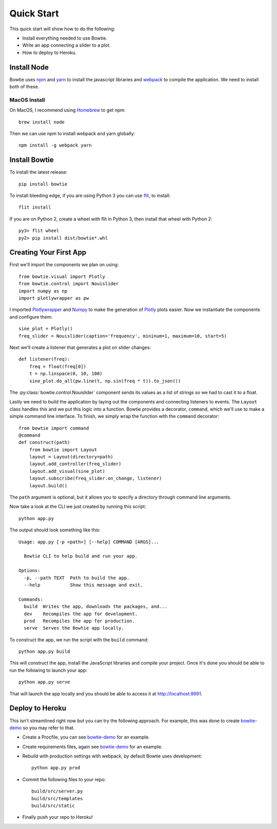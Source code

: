 .. Bowtie documentation master file, created by
   sphinx-quickstart on Fri Aug 19 23:07:25 2016.
   You can adapt this file completely to your liking, but it should at least
   contain the root `toctree` directive.

Quick Start
===========

This quick start will show how to do the following:

* Install everything needed to use Bowtie.
* Write an app connecting a slider to a plot.
* How to deploy to Heroku.


Install Node
------------

Bowtie uses `npm <https://www.npmjs.com/>`_ and
`yarn <https://yarnpkg.com/>`_ to install the javascript libraries
and `webpack <https://webpack.github.io/>`_ to compile the application.
We need to install both of these.

MacOS Install
^^^^^^^^^^^^^

On MacOS, I recommend using `Homebrew <http://brew.sh/>`_ to get npm::

    brew install node

Then we can use npm to install webpack and yarn globally::

    npm install -g webpack yarn

Install Bowtie
--------------

To install the latest release::

    pip install bowtie

To install bleeding edge, if you are using Python 3 you can use `flit <http://flit.readthedocs.io/en/latest/index.html>`_,  to install::

    flit install

If you are on Python 2, create a wheel with flit in Python 3, then
install that wheel with Python 2::

    py3> flit wheel
    py2> pip install dist/bowtie*.whl

Creating Your First App
-----------------------

First we'll import the components we plan on using::

    from bowtie.visual import Plotly
    from bowtie.control import Nouislider
    import numpy as np
    import plotlywrapper as pw

I imported `Plotlywrapper <https://github.com/jwkvam/plotlywrapper>`_ and `Numpy <http://www.numpy.org/>`_
to make the generation of `Plotly <https://plot.ly/>`_ plots easier.
Now we instantiate the components and configure them::

    sine_plot = Plotly()
    freq_slider = Nouislider(caption='frequency', mininum=1, maximum=10, start=5)

Next we'll create a listener that generates a plot on slider changes::

    def listener(freq):
        freq = float(freq[0])
        t = np.linspace(0, 10, 100)
        sine_plot.do_all(pw.line(t, np.sin(freq * t)).to_json())

The :py:class:`bowtie.control.Nouislider` component sends its values as a list of strings so we had to cast it to a float.

Lastly we need to build the application by laying out the components and connecting listeners to events.
The ``Layout`` class handles this and we put this logic into a function.
Bowtie provides a decorator, ``command``, which we'll use to make a simple command line interface.
To finish, we simply wrap the function with the ``command`` decorator::

    from bowtie import command
    @command
    def construct(path)
        from bowtie import Layout
        layout = Layout(directory=path)
        layout.add_controller(freq_slider)
        layout.add_visual(sine_plot)
        layout.subscribe(freq_slider.on_change, listener)
        layout.build()

The ``path`` argument is optional, but it allows you to specify a directory through command line arguments.

Now take a look at the CLI we just created by running this script::

    python app.py

The output should look something like this::

    Usage: app.py [-p <path>] [--help] COMMAND [ARGS]...

      Bowtie CLI to help build and run your app.

    Options:
      -p, --path TEXT  Path to build the app.
      --help           Show this message and exit.

    Commands:
      build  Writes the app, downloads the packages, and...
      dev    Recompiles the app for development.
      prod   Recompiles the app for production.
      serve  Serves the Bowtie app locally.

To construct the app, we run the script with the ``build`` command::

    python app.py build

This will construct the app, install the JavaScript libraries and compile your project.
Once it's done you should be able to run the following to launch your app::

    python app.py serve

That will launch the app locally and you should be able to access it at http://localhost:9991.

Deploy to Heroku
----------------

This isn't streamlined right now but you can try the following approach.
For example, this was done to create `bowtie-demo <https://github.com/jwkvam/bowtie-demo/>`_ so you may refer to that.

* Create a Procfile, you can see `bowtie-demo <https://github.com/jwkvam/bowtie-demo/>`_ for an example.
* Create requirements files, again see `bowtie-demo <https://github.com/jwkvam/bowtie-demo/>`_ for an example.
* Rebuild with production settings with webpack, by default Bowtie uses development::

      python app.py prod

* Commit the following files to your repo::

      build/src/server.py
      build/src/templates
      build/src/static

* Finally push your repo to Heroku!
